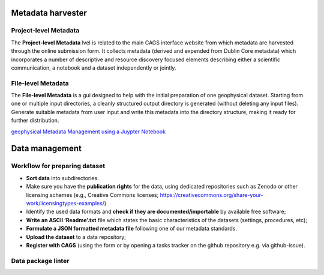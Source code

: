 Metadata harvester
==================


Project-level Metadata 
----------------------
The **Project-level Metadata** lvel is related to the main CAGS interface website from which metadata are harvested through the online submission form. It collects metadata (derived and expended from Dublin Core metadata) which incorporates a number of descriptive and resource discovery focused elements describing either a scientific communication, a notebook and a dataset independently or jointly. 

File-level Metadata 
-------------------

The **File-level Metadata** is a gui designed to help with the initial preparation of one geophysical dataset. Starting from one or multiple input directories, a cleanly structured output directory is generated (without deleting any input files).
Generate suitable metadata from user input and write this metadata into the directory structure, making it ready for further distribution.

`geophysical Metadata Management using a Juypter Notebook <https://github.com/m-weigand/geometadp.git>`_

Data management
===============

Workflow for preparing dataset
------------------------------

-	**Sort data** into subdirectories. 
-	Make sure you have the **publication rights** for the data, using dedicated repositories such as Zenodo or other licensing schemes (e.g., Creative Commons licenses; https://creativecommons.org/share-your-work/licensingtypes-examples/)
-	Identify the used data formats and **check if they are documented/importable** by available free software;
-	**Write an ASCII ‘Readme’.txt** file which states the basic characteristics of the datasets (settings, procedures, etc);
-	**Formulate a JSON formatted metadata file** following one of our metadata standards.
-	**Upload the dataset** to a data repository;
-	**Register with CAGS** (using the form or by opening a tasks tracker on the github repository e.g. via github-issue).


Data package linter
-------------------


